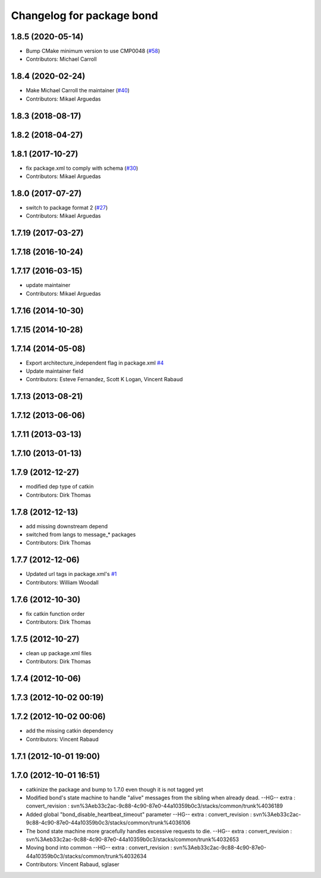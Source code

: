 ^^^^^^^^^^^^^^^^^^^^^^^^^^
Changelog for package bond
^^^^^^^^^^^^^^^^^^^^^^^^^^

1.8.5 (2020-05-14)
------------------
* Bump CMake minimum version to use CMP0048 (`#58 <https://github.com/ros/bond_core/issues/58>`_)
* Contributors: Michael Carroll

1.8.4 (2020-02-24)
------------------
* Make Michael Carroll the maintainer (`#40 <https://github.com/ros/bond_core/issues/40>`_)
* Contributors: Mikael Arguedas

1.8.3 (2018-08-17)
------------------

1.8.2 (2018-04-27)
------------------

1.8.1 (2017-10-27)
------------------
* fix package.xml to comply with schema (`#30 <https://github.com/ros/bond_core/issues/30>`_)
* Contributors: Mikael Arguedas

1.8.0 (2017-07-27)
------------------
* switch to package format 2 (`#27 <https://github.com/ros/bond_core/issues/27>`_)
* Contributors: Mikael Arguedas

1.7.19 (2017-03-27)
-------------------

1.7.18 (2016-10-24)
-------------------

1.7.17 (2016-03-15)
-------------------
* update maintainer
* Contributors: Mikael Arguedas

1.7.16 (2014-10-30)
-------------------

1.7.15 (2014-10-28)
-------------------

1.7.14 (2014-05-08)
-------------------
* Export architecture_independent flag in package.xml `#4 <https://github.com/ros/bond_core/pull/4>`_
* Update maintainer field
* Contributors: Esteve Fernandez, Scott K Logan, Vincent Rabaud

1.7.13 (2013-08-21)
-------------------

1.7.12 (2013-06-06)
-------------------

1.7.11 (2013-03-13)
-------------------

1.7.10 (2013-01-13)
-------------------

1.7.9 (2012-12-27)
------------------
* modified dep type of catkin
* Contributors: Dirk Thomas

1.7.8 (2012-12-13)
------------------
* add missing downstream depend
* switched from langs to message\_* packages
* Contributors: Dirk Thomas

1.7.7 (2012-12-06)
------------------
* Updated url tags in package.xml's  `#1 <https://github.com/ros/bond_core/pull/1>`_
* Contributors: William Woodall

1.7.6 (2012-10-30)
------------------
* fix catkin function order
* Contributors: Dirk Thomas

1.7.5 (2012-10-27)
------------------
* clean up package.xml files
* Contributors: Dirk Thomas

1.7.4 (2012-10-06)
------------------

1.7.3 (2012-10-02 00:19)
------------------------

1.7.2 (2012-10-02 00:06)
------------------------
* add the missing catkin dependency
* Contributors: Vincent Rabaud

1.7.1 (2012-10-01 19:00)
------------------------

1.7.0 (2012-10-01 16:51)
------------------------
* catkinize the package and bump to 1.7.0 even though it is not tagged yet
* Modified bond's state machine to handle "alive" messages from the sibling when already dead.
  --HG--
  extra : convert_revision : svn%3Aeb33c2ac-9c88-4c90-87e0-44a10359b0c3/stacks/common/trunk%4036189
* Added global "bond_disable_heartbeat_timeout" parameter
  --HG--
  extra : convert_revision : svn%3Aeb33c2ac-9c88-4c90-87e0-44a10359b0c3/stacks/common/trunk%4036106
* The bond state machine more gracefully handles excessive requests to die.
  --HG--
  extra : convert_revision : svn%3Aeb33c2ac-9c88-4c90-87e0-44a10359b0c3/stacks/common/trunk%4032653
* Moving bond into common
  --HG--
  extra : convert_revision : svn%3Aeb33c2ac-9c88-4c90-87e0-44a10359b0c3/stacks/common/trunk%4032634
* Contributors: Vincent Rabaud, sglaser
